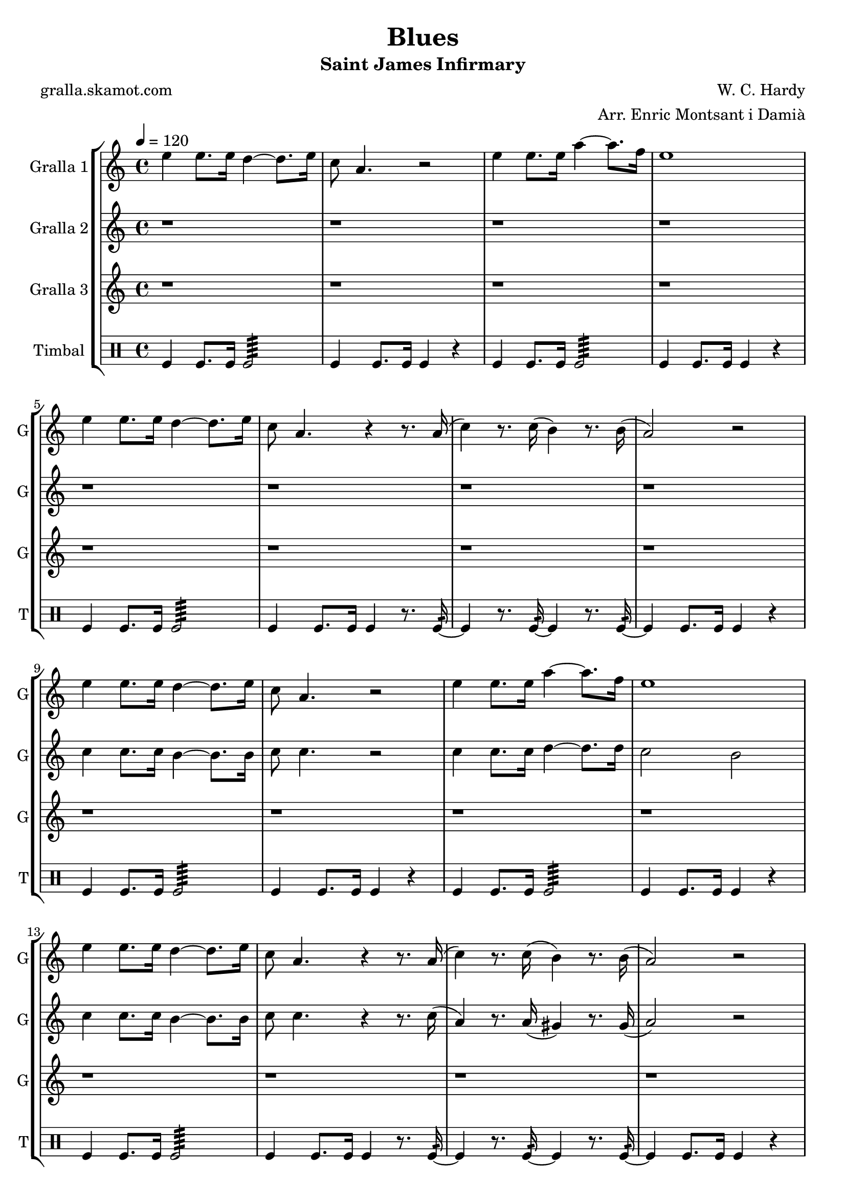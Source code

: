 \version "2.16.2"

\header {
  dedication=""
  title="Blues"
  subtitle="Saint James Infirmary"
  subsubtitle=""
  poet="gralla.skamot.com"
  meter=""
  piece=""
  composer="W. C. Hardy"
  arranger="Arr. Enric Montsant i Damià"
  opus=""
  instrument=""
  copyright=""
  tagline=""
}

liniaroAa =
\relative e''
{
  \tempo 4=120
  \clef treble
  \key c \major
  \time 4/4
  e4 e8. e16 d4 ~ d8. e16  |
  c8 a4. r2  |
  e'4 e8. e16 a4 ~ a8. f16  |
  e1  |
  %05
  e4 e8. e16 d4 ~ d8. e16  |
  c8 a4. r4 r8. a16 (  |
  c4 ) r8. c16 ( b4 ) r8. b16 (  |
  a2 ) r  |
  e'4 e8. e16 d4 ~ d8. e16  |
  %10
  c8 a4. r2  |
  e'4 e8. e16 a4 ~ a8. f16  |
  e1  |
  e4 e8. e16 d4 ~ d8. e16  |
  c8 a4. r4 r8. a16 (  |
  %15
  c4 ) r8. c16 ( b4 ) r8. b16 (  |
  a2 ) r  |
  e'4 e8. e16 d4 ~ d8. e16  |
  c8 a4. r2  |
  e'4 e8. e16 a4 ~ a8. f16  |
  %20
  e1  |
  e4 e8. e16 d4 ~ d8. e16  |
  c8 a4. r4 r8. a16 (  |
  c4 ) r8. c16 ( b4 ) r8. b16 (  |
  a2 ) r  \bar "|."
}

liniaroAb =
\relative c''
{
  \tempo 4=120
  \clef treble
  \key c \major
  \time 4/4
  r1  |
  r1  |
  r1  |
  r1  |
  %05
  r1  |
  r1  |
  r1  |
  r1  |
  c4 c8. c16 b4 ~ b8. b16  |
  %10
  c8 c4. r2  |
  c4 c8. c16 d4 ~ d8. d16  |
  c2 b  |
  c4 c8. c16 b4 ~ b8. b16  |
  c8 c4. r4 r8. c16 (  |
  %15
  a4 ) r8. a16 ( gis4 ) r8. gis16 (  |
  a2 ) r  |
  c4 c8. c16 b4 ~ b8. b16  |
  c8 c4. r2  |
  c4 c8. c16 d4 ~ d8. d16  |
  %20
  c2 b  |
  c4 c8. c16 b4 ~ b8. b16  |
  c8 c4. r4 r8. c16 (  |
  a4 ) r8. a16 ( gis4 ) r8. gis16 (  |
  a2 ) r  \bar "|."
}

liniaroAc =
\relative a''
{
  \tempo 4=120
  \clef treble
  \key c \major
  \time 4/4
  r1  |
  r1  |
  r1  |
  r1  |
  %05
  r1  |
  r1  |
  r1  |
  r1  |
  r1  |
  %10
  r1  |
  r1  |
  r1  |
  r1  |
  r1  |
  %15
  r1  |
  r1  |
  a4 a8. a16 gis4 ~ gis8. gis16  |
  a8 e4. r2  |
  a4 a g f  |
  %20
  e2 d  |
  a'2 gis  |
  g2 r4 r8. fis16 (  |
  f4 ) r8. f16 ( e4 ) r8. e16  |
  e2 r  \bar "|."
}

liniaroAd =
\drummode
{
  \tempo 4=120
  \time 4/4
  tomfl4 tomfl8. tomfl16 tomfl2:64  |
  tomfl4 tomfl8. tomfl16 tomfl4 r  |
  tomfl4 tomfl8. tomfl16 tomfl2:64  |
  tomfl4 tomfl8. tomfl16 tomfl4 r  |
  %05
  tomfl4 tomfl8. tomfl16 tomfl2:64  |
  tomfl4 tomfl8. tomfl16 tomfl4 r8. tomfl16:32 ~  |
  tomfl4 r8. tomfl16:32 ~ tomfl4 r8. tomfl16:32 ~  |
  tomfl4 tomfl8. tomfl16 tomfl4 r  |
  tomfl4 tomfl8. tomfl16 tomfl2:64  |
  %10
  tomfl4 tomfl8. tomfl16 tomfl4 r  |
  tomfl4 tomfl8. tomfl16 tomfl2:64  |
  tomfl4 tomfl8. tomfl16 tomfl4 r  |
  tomfl4 tomfl8. tomfl16 tomfl2:64  |
  tomfl4 tomfl8. tomfl16 tomfl4 r8. tomfl16:32 ~  |
  %15
  tomfl4 r8. tomfl16:32 ~ tomfl4 r8. tomfl16:32 ~  |
  tomfl4 tomfl8. tomfl16 tomfl4 r  |
  tomfl4 tomfl8. tomfl16 tomfl2:64  |
  tomfl4 tomfl8. tomfl16 tomfl4 r  |
  tomfl4 tomfl8. tomfl16 tomfl2:64  |
  %20
  tomfl4 tomfl8. tomfl16 tomfl4 r  |
  tomfl4 tomfl8. tomfl16 tomfl2:64  |
  tomfl4 tomfl8. tomfl16 tomfl4 r8. tomfl16:32 ~  |
  tomfl4 r8. tomfl16:32 ~ tomfl4 r8. tomfl16:32 ~  |
  tomfl4 tomfl8. tomfl16 tomfl4 r  \bar "|."
}

\bookpart {
  \score {
    \new StaffGroup {
      \override Score.RehearsalMark.self-alignment-X = #LEFT
      <<
        \new Staff \with {instrumentName = #"Gralla 1" shortInstrumentName = #"G"} \liniaroAa
        \new Staff \with {instrumentName = #"Gralla 2" shortInstrumentName = #"G"} \liniaroAb
        \new Staff \with {instrumentName = #"Gralla 3" shortInstrumentName = #"G"} \liniaroAc
        \new DrumStaff \with {instrumentName = #"Timbal" shortInstrumentName = #"T"} \liniaroAd
      >>
    }
    \layout {}
  }
  \score { \unfoldRepeats
    \new StaffGroup {
      \override Score.RehearsalMark.self-alignment-X = #LEFT
      <<
        \new Staff \with {instrumentName = #"Gralla 1" shortInstrumentName = #"G"} \liniaroAa
        \new Staff \with {instrumentName = #"Gralla 2" shortInstrumentName = #"G"} \liniaroAb
        \new Staff \with {instrumentName = #"Gralla 3" shortInstrumentName = #"G"} \liniaroAc
        \new DrumStaff \with {instrumentName = #"Timbal" shortInstrumentName = #"T"} \liniaroAd
      >>
    }
    \midi {
      \set Staff.midiInstrument = "oboe"
      \set DrumStaff.midiInstrument = "drums"
    }
  }
}

\bookpart {
  \header {instrument="Gralla 1"}
  \score {
    \new StaffGroup {
      \override Score.RehearsalMark.self-alignment-X = #LEFT
      <<
        \new Staff \liniaroAa
      >>
    }
    \layout {}
  }
  \score { \unfoldRepeats
    \new StaffGroup {
      \override Score.RehearsalMark.self-alignment-X = #LEFT
      <<
        \new Staff \liniaroAa
      >>
    }
    \midi {
      \set Staff.midiInstrument = "oboe"
      \set DrumStaff.midiInstrument = "drums"
    }
  }
}

\bookpart {
  \header {instrument="Gralla 2"}
  \score {
    \new StaffGroup {
      \override Score.RehearsalMark.self-alignment-X = #LEFT
      <<
        \new Staff \liniaroAb
      >>
    }
    \layout {}
  }
  \score { \unfoldRepeats
    \new StaffGroup {
      \override Score.RehearsalMark.self-alignment-X = #LEFT
      <<
        \new Staff \liniaroAb
      >>
    }
    \midi {
      \set Staff.midiInstrument = "oboe"
      \set DrumStaff.midiInstrument = "drums"
    }
  }
}

\bookpart {
  \header {instrument="Gralla 3"}
  \score {
    \new StaffGroup {
      \override Score.RehearsalMark.self-alignment-X = #LEFT
      <<
        \new Staff \liniaroAc
      >>
    }
    \layout {}
  }
  \score { \unfoldRepeats
    \new StaffGroup {
      \override Score.RehearsalMark.self-alignment-X = #LEFT
      <<
        \new Staff \liniaroAc
      >>
    }
    \midi {
      \set Staff.midiInstrument = "oboe"
      \set DrumStaff.midiInstrument = "drums"
    }
  }
}

\bookpart {
  \header {instrument="Timbal"}
  \score {
    \new StaffGroup {
      \override Score.RehearsalMark.self-alignment-X = #LEFT
      <<
        \new DrumStaff \liniaroAd
      >>
    }
    \layout {}
  }
  \score { \unfoldRepeats
    \new StaffGroup {
      \override Score.RehearsalMark.self-alignment-X = #LEFT
      <<
        \new DrumStaff \liniaroAd
      >>
    }
    \midi {
      \set Staff.midiInstrument = "oboe"
      \set DrumStaff.midiInstrument = "drums"
    }
  }
}


